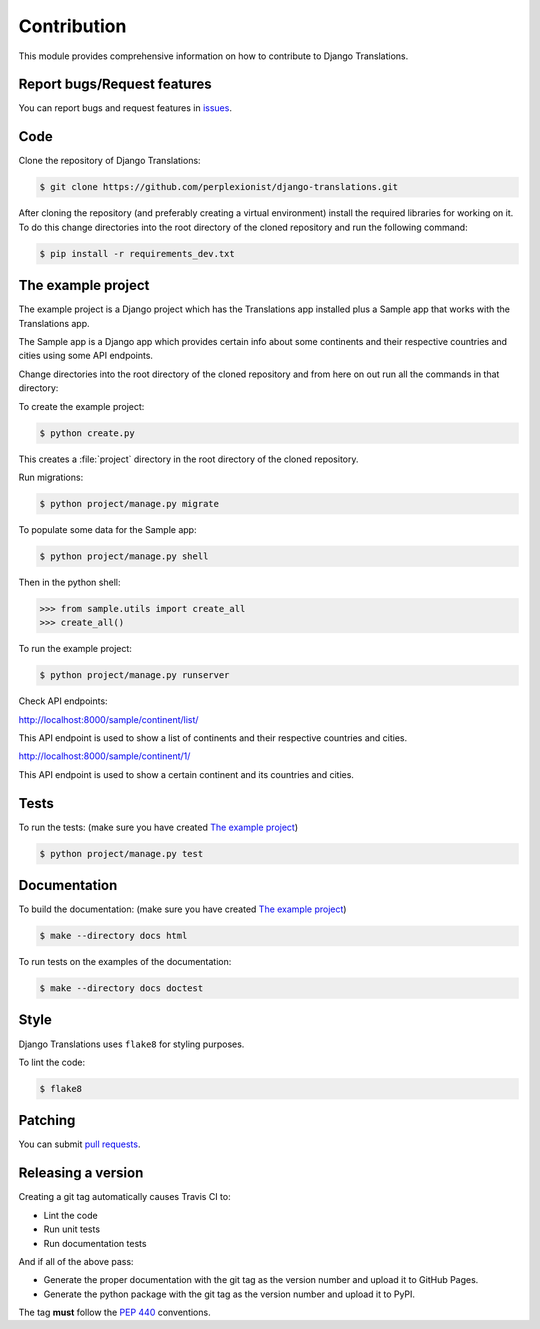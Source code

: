 ############
Contribution
############

This module provides comprehensive information on how to contribute to
Django Translations.

****************************
Report bugs/Request features
****************************

You can report bugs and request features in `issues`_.

.. _`issues`: https://github.com/perplexionist/django-translations/issues

****
Code
****

Clone the repository of Django Translations:

.. code:: bash

   $ git clone https://github.com/perplexionist/django-translations.git

After cloning the repository (and preferably creating a virtual environment)
install the required libraries for working on it.
To do this change directories into the root directory of the cloned repository
and run the following command:

.. code:: bash

   $ pip install -r requirements_dev.txt

*******************
The example project
*******************

The example project is a Django project which has the Translations app
installed plus a Sample app that works with the Translations app.

The Sample app is a Django app which provides certain info about some
continents and their respective countries and cities using some API endpoints.

Change directories into the root directory of the cloned repository
and from here on out run all the commands in that directory:

To create the example project:

.. code:: bash

   $ python create.py

This creates a :file:`project` directory in the root directory of the
cloned repository.

Run migrations:

.. code:: bash

   $ python project/manage.py migrate

To populate some data for the Sample app:

.. code:: bash

   $ python project/manage.py shell

Then in the python shell:

.. code:: python

   >>> from sample.utils import create_all
   >>> create_all()

To run the example project:

.. code:: bash

   $ python project/manage.py runserver

Check API endpoints:

http://localhost:8000/sample/continent/list/

This API endpoint is used to show a list of continents and their respective
countries and cities.

http://localhost:8000/sample/continent/1/

This API endpoint is used to show a certain continent and its
countries and cities.

*****
Tests
*****

To run the tests:
(make sure you have created `The example project`_)

.. code:: bash

   $ python project/manage.py test

*************
Documentation
*************

To build the documentation:
(make sure you have created `The example project`_)

.. code:: bash

   $ make --directory docs html

To run tests on the examples of the documentation:

.. code:: bash

   $ make --directory docs doctest

*****
Style
*****

Django Translations uses ``flake8`` for styling purposes.

To lint the code:

.. code:: bash

   $ flake8

********
Patching
********

You can submit `pull requests`_.

.. _`pull requests`: https://github.com/perplexionist/django-translations/pulls

*******************
Releasing a version
*******************

Creating a git tag automatically causes Travis CI to:

- Lint the code
- Run unit tests
- Run documentation tests

And if all of the above pass:

- Generate the proper documentation with the git tag as the version number
  and upload it to GitHub Pages.
- Generate the python package with the git tag as the version number
  and upload it to PyPI.

The tag **must** follow the :pep:`440` conventions.
